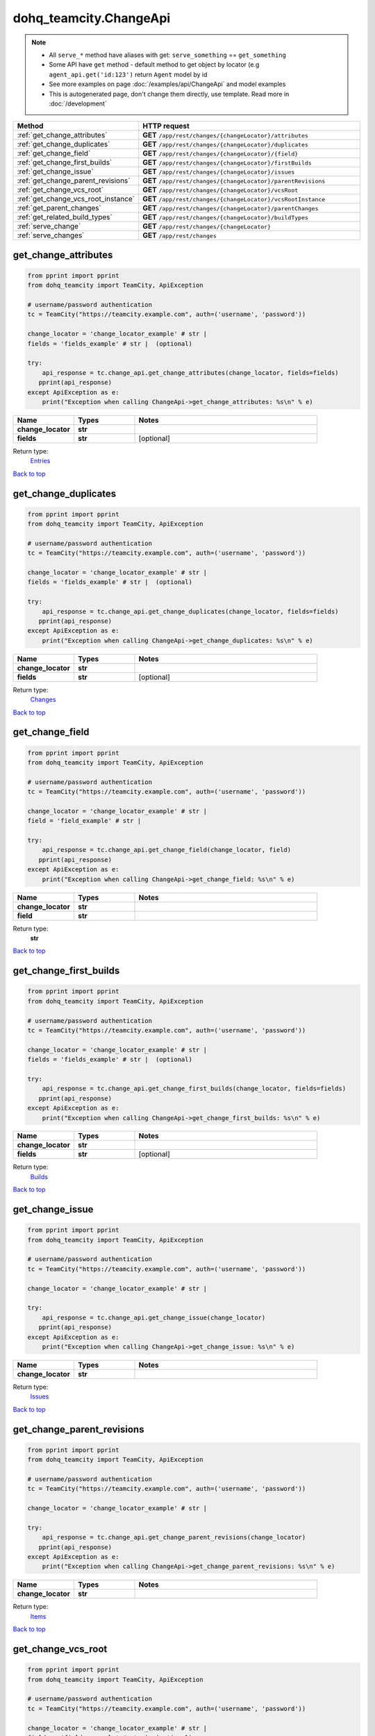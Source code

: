 dohq_teamcity.ChangeApi
######################################

.. note::

   + All ``serve_*`` method have aliases with get: ``serve_something`` == ``get_something``
   + Some API have ``get`` method - default method to get object by locator (e.g ``agent_api.get('id:123')`` return ``Agent`` model by id
   + See more examples on page :doc:`/examples/api/ChangeApi` and model examples
   + This is autogenerated page, don't change them directly, use template. Read more in :doc:`/development`

.. list-table::
   :widths: 20 80
   :header-rows: 1

   * - Method
     - HTTP request
   * - :ref:`get_change_attributes`
     - **GET** ``/app/rest/changes/{changeLocator}/attributes``
   * - :ref:`get_change_duplicates`
     - **GET** ``/app/rest/changes/{changeLocator}/duplicates``
   * - :ref:`get_change_field`
     - **GET** ``/app/rest/changes/{changeLocator}/{field}``
   * - :ref:`get_change_first_builds`
     - **GET** ``/app/rest/changes/{changeLocator}/firstBuilds``
   * - :ref:`get_change_issue`
     - **GET** ``/app/rest/changes/{changeLocator}/issues``
   * - :ref:`get_change_parent_revisions`
     - **GET** ``/app/rest/changes/{changeLocator}/parentRevisions``
   * - :ref:`get_change_vcs_root`
     - **GET** ``/app/rest/changes/{changeLocator}/vcsRoot``
   * - :ref:`get_change_vcs_root_instance`
     - **GET** ``/app/rest/changes/{changeLocator}/vcsRootInstance``
   * - :ref:`get_parent_changes`
     - **GET** ``/app/rest/changes/{changeLocator}/parentChanges``
   * - :ref:`get_related_build_types`
     - **GET** ``/app/rest/changes/{changeLocator}/buildTypes``
   * - :ref:`serve_change`
     - **GET** ``/app/rest/changes/{changeLocator}``
   * - :ref:`serve_changes`
     - **GET** ``/app/rest/changes``

.. _get_change_attributes:

get_change_attributes
-----------------

.. code-block:: python

    from pprint import pprint
    from dohq_teamcity import TeamCity, ApiException

    # username/password authentication
    tc = TeamCity("https://teamcity.example.com", auth=('username', 'password'))

    change_locator = 'change_locator_example' # str | 
    fields = 'fields_example' # str |  (optional)

    try:
        api_response = tc.change_api.get_change_attributes(change_locator, fields=fields)
       pprint(api_response)
    except ApiException as e:
        print("Exception when calling ChangeApi->get_change_attributes: %s\n" % e)



.. list-table::
   :widths: 20 20 60
   :header-rows: 1

   * - Name
     - Types
     - Notes

   * - **change_locator**
     - **str**
     - 
   * - **fields**
     - **str**
     - [optional] 

Return type:
    `Entries <../models/Entries.html>`_

`Back to top <#>`_

.. _get_change_duplicates:

get_change_duplicates
-----------------

.. code-block:: python

    from pprint import pprint
    from dohq_teamcity import TeamCity, ApiException

    # username/password authentication
    tc = TeamCity("https://teamcity.example.com", auth=('username', 'password'))

    change_locator = 'change_locator_example' # str | 
    fields = 'fields_example' # str |  (optional)

    try:
        api_response = tc.change_api.get_change_duplicates(change_locator, fields=fields)
       pprint(api_response)
    except ApiException as e:
        print("Exception when calling ChangeApi->get_change_duplicates: %s\n" % e)



.. list-table::
   :widths: 20 20 60
   :header-rows: 1

   * - Name
     - Types
     - Notes

   * - **change_locator**
     - **str**
     - 
   * - **fields**
     - **str**
     - [optional] 

Return type:
    `Changes <../models/Changes.html>`_

`Back to top <#>`_

.. _get_change_field:

get_change_field
-----------------

.. code-block:: python

    from pprint import pprint
    from dohq_teamcity import TeamCity, ApiException

    # username/password authentication
    tc = TeamCity("https://teamcity.example.com", auth=('username', 'password'))

    change_locator = 'change_locator_example' # str | 
    field = 'field_example' # str | 

    try:
        api_response = tc.change_api.get_change_field(change_locator, field)
       pprint(api_response)
    except ApiException as e:
        print("Exception when calling ChangeApi->get_change_field: %s\n" % e)



.. list-table::
   :widths: 20 20 60
   :header-rows: 1

   * - Name
     - Types
     - Notes

   * - **change_locator**
     - **str**
     - 
   * - **field**
     - **str**
     - 

Return type:
    **str**

`Back to top <#>`_

.. _get_change_first_builds:

get_change_first_builds
-----------------

.. code-block:: python

    from pprint import pprint
    from dohq_teamcity import TeamCity, ApiException

    # username/password authentication
    tc = TeamCity("https://teamcity.example.com", auth=('username', 'password'))

    change_locator = 'change_locator_example' # str | 
    fields = 'fields_example' # str |  (optional)

    try:
        api_response = tc.change_api.get_change_first_builds(change_locator, fields=fields)
       pprint(api_response)
    except ApiException as e:
        print("Exception when calling ChangeApi->get_change_first_builds: %s\n" % e)



.. list-table::
   :widths: 20 20 60
   :header-rows: 1

   * - Name
     - Types
     - Notes

   * - **change_locator**
     - **str**
     - 
   * - **fields**
     - **str**
     - [optional] 

Return type:
    `Builds <../models/Builds.html>`_

`Back to top <#>`_

.. _get_change_issue:

get_change_issue
-----------------

.. code-block:: python

    from pprint import pprint
    from dohq_teamcity import TeamCity, ApiException

    # username/password authentication
    tc = TeamCity("https://teamcity.example.com", auth=('username', 'password'))

    change_locator = 'change_locator_example' # str | 

    try:
        api_response = tc.change_api.get_change_issue(change_locator)
       pprint(api_response)
    except ApiException as e:
        print("Exception when calling ChangeApi->get_change_issue: %s\n" % e)



.. list-table::
   :widths: 20 20 60
   :header-rows: 1

   * - Name
     - Types
     - Notes

   * - **change_locator**
     - **str**
     - 

Return type:
    `Issues <../models/Issues.html>`_

`Back to top <#>`_

.. _get_change_parent_revisions:

get_change_parent_revisions
-----------------

.. code-block:: python

    from pprint import pprint
    from dohq_teamcity import TeamCity, ApiException

    # username/password authentication
    tc = TeamCity("https://teamcity.example.com", auth=('username', 'password'))

    change_locator = 'change_locator_example' # str | 

    try:
        api_response = tc.change_api.get_change_parent_revisions(change_locator)
       pprint(api_response)
    except ApiException as e:
        print("Exception when calling ChangeApi->get_change_parent_revisions: %s\n" % e)



.. list-table::
   :widths: 20 20 60
   :header-rows: 1

   * - Name
     - Types
     - Notes

   * - **change_locator**
     - **str**
     - 

Return type:
    `Items <../models/Items.html>`_

`Back to top <#>`_

.. _get_change_vcs_root:

get_change_vcs_root
-----------------

.. code-block:: python

    from pprint import pprint
    from dohq_teamcity import TeamCity, ApiException

    # username/password authentication
    tc = TeamCity("https://teamcity.example.com", auth=('username', 'password'))

    change_locator = 'change_locator_example' # str | 
    fields = 'fields_example' # str |  (optional)

    try:
        api_response = tc.change_api.get_change_vcs_root(change_locator, fields=fields)
       pprint(api_response)
    except ApiException as e:
        print("Exception when calling ChangeApi->get_change_vcs_root: %s\n" % e)



.. list-table::
   :widths: 20 20 60
   :header-rows: 1

   * - Name
     - Types
     - Notes

   * - **change_locator**
     - **str**
     - 
   * - **fields**
     - **str**
     - [optional] 

Return type:
    `VcsRootInstance <../models/VcsRootInstance.html>`_

`Back to top <#>`_

.. _get_change_vcs_root_instance:

get_change_vcs_root_instance
-----------------

.. code-block:: python

    from pprint import pprint
    from dohq_teamcity import TeamCity, ApiException

    # username/password authentication
    tc = TeamCity("https://teamcity.example.com", auth=('username', 'password'))

    change_locator = 'change_locator_example' # str | 
    fields = 'fields_example' # str |  (optional)

    try:
        api_response = tc.change_api.get_change_vcs_root_instance(change_locator, fields=fields)
       pprint(api_response)
    except ApiException as e:
        print("Exception when calling ChangeApi->get_change_vcs_root_instance: %s\n" % e)



.. list-table::
   :widths: 20 20 60
   :header-rows: 1

   * - Name
     - Types
     - Notes

   * - **change_locator**
     - **str**
     - 
   * - **fields**
     - **str**
     - [optional] 

Return type:
    `VcsRootInstance <../models/VcsRootInstance.html>`_

`Back to top <#>`_

.. _get_parent_changes:

get_parent_changes
-----------------

.. code-block:: python

    from pprint import pprint
    from dohq_teamcity import TeamCity, ApiException

    # username/password authentication
    tc = TeamCity("https://teamcity.example.com", auth=('username', 'password'))

    change_locator = 'change_locator_example' # str | 
    fields = 'fields_example' # str |  (optional)

    try:
        api_response = tc.change_api.get_parent_changes(change_locator, fields=fields)
       pprint(api_response)
    except ApiException as e:
        print("Exception when calling ChangeApi->get_parent_changes: %s\n" % e)



.. list-table::
   :widths: 20 20 60
   :header-rows: 1

   * - Name
     - Types
     - Notes

   * - **change_locator**
     - **str**
     - 
   * - **fields**
     - **str**
     - [optional] 

Return type:
    `Changes <../models/Changes.html>`_

`Back to top <#>`_

.. _get_related_build_types:

get_related_build_types
-----------------

.. code-block:: python

    from pprint import pprint
    from dohq_teamcity import TeamCity, ApiException

    # username/password authentication
    tc = TeamCity("https://teamcity.example.com", auth=('username', 'password'))

    change_locator = 'change_locator_example' # str | 
    fields = 'fields_example' # str |  (optional)

    try:
        api_response = tc.change_api.get_related_build_types(change_locator, fields=fields)
       pprint(api_response)
    except ApiException as e:
        print("Exception when calling ChangeApi->get_related_build_types: %s\n" % e)



.. list-table::
   :widths: 20 20 60
   :header-rows: 1

   * - Name
     - Types
     - Notes

   * - **change_locator**
     - **str**
     - 
   * - **fields**
     - **str**
     - [optional] 

Return type:
    `BuildTypes <../models/BuildTypes.html>`_

`Back to top <#>`_

.. _serve_change:

serve_change
-----------------

.. code-block:: python

    from pprint import pprint
    from dohq_teamcity import TeamCity, ApiException

    # username/password authentication
    tc = TeamCity("https://teamcity.example.com", auth=('username', 'password'))

    change_locator = 'change_locator_example' # str | 
    fields = 'fields_example' # str |  (optional)

    try:
        api_response = tc.change_api.serve_change(change_locator, fields=fields)
       pprint(api_response)
    except ApiException as e:
        print("Exception when calling ChangeApi->serve_change: %s\n" % e)



.. list-table::
   :widths: 20 20 60
   :header-rows: 1

   * - Name
     - Types
     - Notes

   * - **change_locator**
     - **str**
     - 
   * - **fields**
     - **str**
     - [optional] 

Return type:
    `Change <../models/Change.html>`_

`Back to top <#>`_

.. _serve_changes:

serve_changes
-----------------

.. code-block:: python

    from pprint import pprint
    from dohq_teamcity import TeamCity, ApiException

    # username/password authentication
    tc = TeamCity("https://teamcity.example.com", auth=('username', 'password'))

    project = 'project_example' # str |  (optional)
    build_type = 'build_type_example' # str |  (optional)
    build = 'build_example' # str |  (optional)
    vcs_root = 'vcs_root_example' # str |  (optional)
    since_change = 'since_change_example' # str |  (optional)
    start = 789 # int |  (optional)
    count = 56 # int |  (optional)
    locator = 'locator_example' # str |  (optional)
    fields = 'fields_example' # str |  (optional)

    try:
        api_response = tc.change_api.serve_changes(project=project, build_type=build_type, build=build, vcs_root=vcs_root, since_change=since_change, start=start, count=count, locator=locator, fields=fields)
       pprint(api_response)
    except ApiException as e:
        print("Exception when calling ChangeApi->serve_changes: %s\n" % e)



.. list-table::
   :widths: 20 20 60
   :header-rows: 1

   * - Name
     - Types
     - Notes

   * - **project**
     - **str**
     - [optional] 
   * - **build_type**
     - **str**
     - [optional] 
   * - **build**
     - **str**
     - [optional] 
   * - **vcs_root**
     - **str**
     - [optional] 
   * - **since_change**
     - **str**
     - [optional] 
   * - **start**
     - **int**
     - [optional] 
   * - **count**
     - **int**
     - [optional] 
   * - **locator**
     - **str**
     - [optional] 
   * - **fields**
     - **str**
     - [optional] 

Return type:
    `Changes <../models/Changes.html>`_

`Back to top <#>`_

